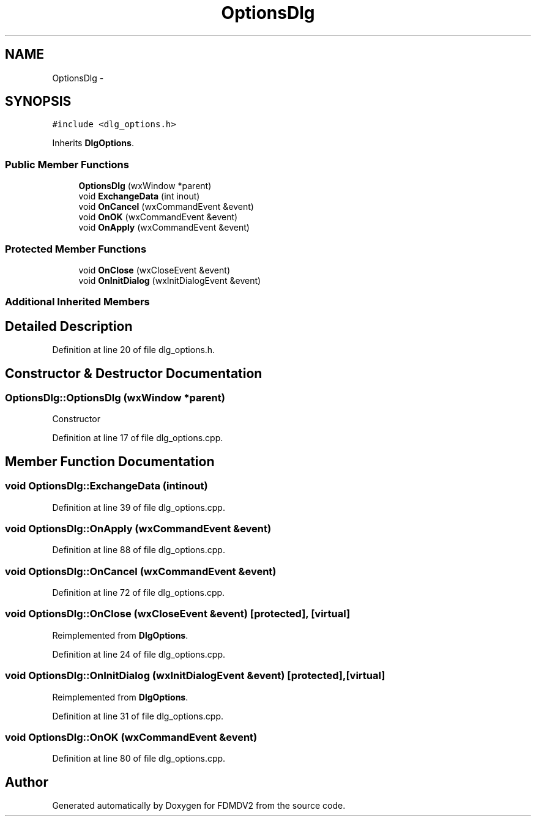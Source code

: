 .TH "OptionsDlg" 3 "Tue Oct 16 2012" "Version 02.00.01" "FDMDV2" \" -*- nroff -*-
.ad l
.nh
.SH NAME
OptionsDlg \- 
.SH SYNOPSIS
.br
.PP
.PP
\fC#include <dlg_options\&.h>\fP
.PP
Inherits \fBDlgOptions\fP\&.
.SS "Public Member Functions"

.in +1c
.ti -1c
.RI "\fBOptionsDlg\fP (wxWindow *parent)"
.br
.ti -1c
.RI "void \fBExchangeData\fP (int inout)"
.br
.ti -1c
.RI "void \fBOnCancel\fP (wxCommandEvent &event)"
.br
.ti -1c
.RI "void \fBOnOK\fP (wxCommandEvent &event)"
.br
.ti -1c
.RI "void \fBOnApply\fP (wxCommandEvent &event)"
.br
.in -1c
.SS "Protected Member Functions"

.in +1c
.ti -1c
.RI "void \fBOnClose\fP (wxCloseEvent &event)"
.br
.ti -1c
.RI "void \fBOnInitDialog\fP (wxInitDialogEvent &event)"
.br
.in -1c
.SS "Additional Inherited Members"
.SH "Detailed Description"
.PP 
Definition at line 20 of file dlg_options\&.h\&.
.SH "Constructor & Destructor Documentation"
.PP 
.SS "OptionsDlg::OptionsDlg (wxWindow *parent)"
Constructor 
.PP
Definition at line 17 of file dlg_options\&.cpp\&.
.SH "Member Function Documentation"
.PP 
.SS "void OptionsDlg::ExchangeData (intinout)"

.PP
Definition at line 39 of file dlg_options\&.cpp\&.
.SS "void OptionsDlg::OnApply (wxCommandEvent &event)"

.PP
Definition at line 88 of file dlg_options\&.cpp\&.
.SS "void OptionsDlg::OnCancel (wxCommandEvent &event)"

.PP
Definition at line 72 of file dlg_options\&.cpp\&.
.SS "void OptionsDlg::OnClose (wxCloseEvent &event)\fC [protected]\fP, \fC [virtual]\fP"

.PP
Reimplemented from \fBDlgOptions\fP\&.
.PP
Definition at line 24 of file dlg_options\&.cpp\&.
.SS "void OptionsDlg::OnInitDialog (wxInitDialogEvent &event)\fC [protected]\fP, \fC [virtual]\fP"

.PP
Reimplemented from \fBDlgOptions\fP\&.
.PP
Definition at line 31 of file dlg_options\&.cpp\&.
.SS "void OptionsDlg::OnOK (wxCommandEvent &event)"

.PP
Definition at line 80 of file dlg_options\&.cpp\&.

.SH "Author"
.PP 
Generated automatically by Doxygen for FDMDV2 from the source code\&.
